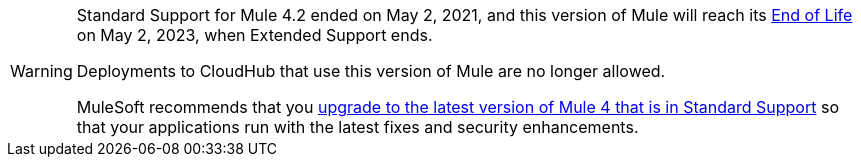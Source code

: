 [WARNING]
====
Standard Support for Mule 4.2 ended on May 2, 2021, and
this version of Mule will reach its
https://www.mulesoft.com/legal/versioning-back-support-policy#mule-runtimes-end-of-life[End of Life]
on May 2, 2023, when Extended Support ends.

Deployments to CloudHub that use this version of Mule are no longer allowed.

MuleSoft recommends that you
xref:release-notes::mule-runtime/updating-mule-4-versions.adoc[upgrade to the latest version of Mule 4 that is in Standard Support]
so that your applications run with the latest fixes and security
enhancements.
====
